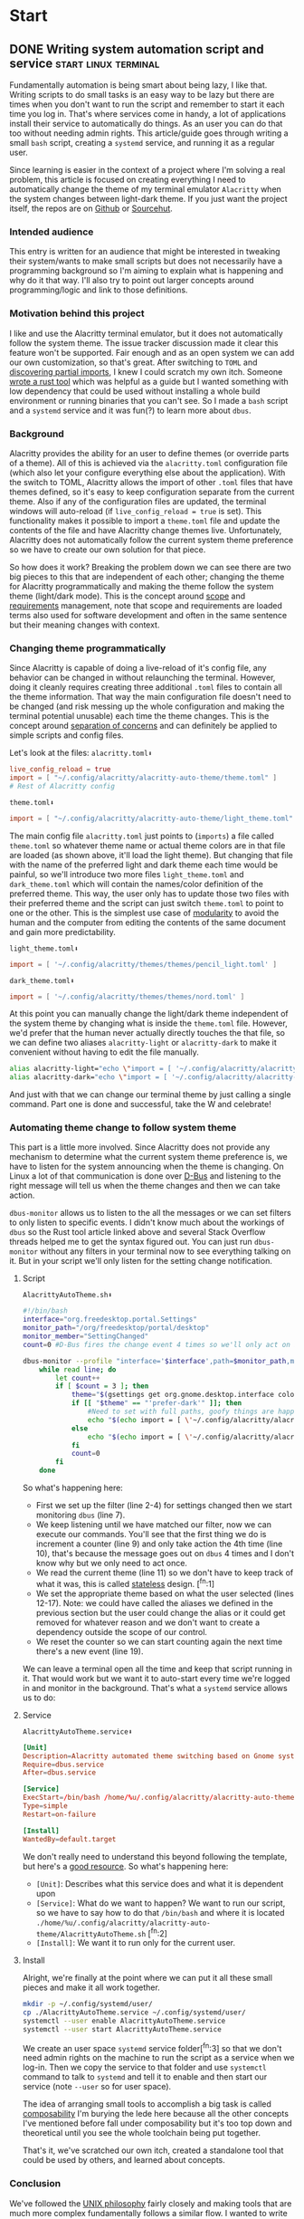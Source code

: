 #+hugo_base_dir: .
#+hugo_section: start
#+seq_todo: DRAFT DONE

* Start
** DONE Writing system automation script and service   :start:linux:terminal:
CLOSED: [2024-02-14 Wed 14:35]
:PROPERTIES:
:EXPORT_FILE_NAME: index
:EXPORT_HUGO_BUNDLE: writing-system-automation-script-and-service
:EXPORT_HUGO_CUSTOM_FRONT_MATTER: :aliases /s/ad49dddf
:EXPORT_HUGO_IMAGES: /start/writing-system-automation-script-and-service/image.jpg
:EXPORT_HUGO_MENU:
:END:

Fundamentally automation is being smart about being lazy, I like that. Writing scripts to do small tasks is an easy way to be lazy but there are times when you don't want to run the script and remember to start it each time you log in. That's where services come in handy, a lot of applications install their service to automatically do things. As an user you can do that too without needing admin rights. This article/guide goes through writing a small =bash= script, creating a =systemd= service, and running it as a regular user.
#+hugo: more

Since learning is easier in the context of a project where I'm solving a real problem, this article is focused on creating everything I need to automatically change the theme of my terminal emulator =Alacritty= when the system changes between light-dark theme. If you just want the project itself, the repos are on [[https://github.com/shombando/alacritty-auto-theme][Github]] or [[https://git.sr.ht/~shom/alacritty-auto-theme][Sourcehut]].

*** Intended audience
This entry is written for an audience that might be interested in tweaking their system/wants to make small scripts but does not necessarily have a programming background so I'm aiming to explain what is happening and why do it that way. I'll also try to point out larger concepts around programming/logic and link to those definitions.

*** Motivation behind this project
I like and use the Alacritty terminal emulator, but it does not automatically follow the system theme. The issue tracker discussion made it clear this feature won't be supported. Fair enough and as an open system we can add our own customization, so that's great. After switching to =TOML= and [[/posts/20240124_alacritty-toml-and-partial-imports][discovering partial imports]], I knew I could scratch my own itch. Someone [[https://www.christianfosli.com/posts/on-colorscheme-changed][wrote a rust tool]] which was helpful as a guide but I wanted something with low dependency that could be used without installing a whole build environment or running binaries that you can't see. So I made a =bash= script and a =systemd= service and it was fun(?) to learn more about =dbus=.

*** Background
Alacritty provides the ability for an user to define themes (or override parts of a theme). All of this is achieved via the =alacritty.toml= configuration file (which also let your configure everything else about the application). With the switch to TOML, Alacritty allows the import of other =.toml= files that have themes defined, so it's easy to keep configuration separate from the current theme. Also if any of the configuration files are updated, the terminal windows will auto-reload (if ~live_config_reload = true~ is set). This functionality makes it possible to import a =theme.toml= file and update the contents of the file and have Alacritty change themes live. Unfortunately, Alacritty does not automatically follow the current system theme preference so we have to create our own solution for that piece.

So how does it work? Breaking the problem down we can see there are two big pieces to this that are independent of each other; changing the theme for Alacritty programmatically and making the theme follow the system theme (light/dark mode). This is the concept around [[https://en.wikipedia.org/wiki/Scope_(project_management)][scope]] and [[https://en.wikipedia.org/wiki/Requirements_management][requirements]] management, note that scope and requirements are loaded terms also used for software development and often in the same sentence but their meaning changes with context.

*** Changing theme programmatically
Since Alacritty is capable of doing a live-reload of it's config file, any behavior can be changed in without relaunching the terminal. However, doing it cleanly requires creating three additional =.toml= files to contain all the theme information. That way the main configuration file doesn't need to be changed (and risk messing up the whole configuration and making the terminal potential unusable) each time the theme changes. This is the concept around [[https://en.wikipedia.org/wiki/Separation_of_concerns][separation of concerns]] and can definitely be applied to simple scripts and config files.

Let's look at the files:
=alacritty.toml⬇️=
#+begin_src toml
  live_config_reload = true
  import = [ "~/.config/alacritty/alacritty-auto-theme/theme.toml" ]
  # Rest of Alacritty config
#+end_src
=theme.toml⬇️=
#+begin_src toml
  import = [ "~/.config/alacritty/alacritty-auto-theme/light_theme.toml" ]
#+end_src

The main config file =alacritty.toml= just points to (~imports~) a file called =theme.toml= so whatever theme name or actual theme colors are in that file are loaded (as shown above, it'll load the light theme). But changing that file with the name of the preferred light and dark theme each time would be painful, so we'll introduce two more files =light_theme.toml= and =dark_theme.toml= which will contain the names/color definition of the preferred theme. This way, the user only has to update those two files with their preferred theme and the script can just switch =theme.toml= to point to one or the other. This is the simplest use case of [[https://en.wikipedia.org/wiki/Modular_programming][modularity]] to avoid the human and the computer from editing the contents of the same document and gain more predictability.

=light_theme.toml⬇️=
#+begin_src toml
  import = [ '~/.config/alacritty/themes/themes/pencil_light.toml' ]
#+end_src
=dark_theme.toml⬇️=
#+begin_src toml
  import = [ '~/.config/alacritty/themes/themes/nord.toml' ]
#+end_src

At this point you can manually change the light/dark theme independent of the system theme by changing what is inside the =theme.toml= file. However, we'd prefer that the human never actually directly touches the that file, so we can define two aliases ~alacritty-light~ or ~alacritty-dark~ to make it convenient without having to edit the file manually.
#+begin_src sh
alias alacritty-light="echo \"import = [ '~/.config/alacritty/alacritty-auto-theme/light_theme.toml' ]\" > ~/.config/alacritty/alacritty-auto-theme/theme.toml"
alias alacritty-dark="echo \"import = [ '~/.config/alacritty/alacritty-auto-theme/dark_theme.toml' ]\" > ~/.config/alacritty/alacritty-auto-theme/theme.toml"
#+end_src

And just with that we can change our terminal theme by just calling a single command. Part one is done and successful, take the W and celebrate!

*** Automating theme change to follow system theme
This part is a little more involved. Since Alacritty does not provide any mechanism to determine what the current system theme preference is, we have to listen for the system announcing when the theme is changing. On Linux a lot of that communication is done over [[https://en.wikipedia.org/wiki/D-Bus][D-Bus]] and listening to the right message will tell us when the theme changes and then we can take action.

=dbus-monitor= allows us to listen to the all the messages or we can set filters to only listen to specific events. I didn't know much about the workings of =dbus= so the Rust tool article linked above and several Stack Overflow threads helped me to get the syntax figured out. You can just run =dbus-monitor= without any filters in your terminal now to see everything talking on it. But in your script we'll only listen for the setting change notification.

**** Script
=AlacrittyAutoTheme.sh⬇️=
#+begin_src sh
    #!/bin/bash
    interface="org.freedesktop.portal.Settings"
    monitor_path="/org/freedesktop/portal/desktop"
    monitor_member="SettingChanged"
    count=0 #D-Bus fires the change event 4 times so we'll only act on it once

    dbus-monitor --profile "interface='$interface',path=$monitor_path,member=$monitor_member" |
        while read line; do
          	let count++
    		if [ $count = 3 ]; then
          		theme="$(gsettings get org.gnome.desktop.interface color-scheme)"
          		if [[ "$theme" == "'prefer-dark'" ]]; then
          			#Need to set with full paths, goofy things are happening otherwise
          			echo "$(echo import = [ \'~/.config/alacritty/alacritty-auto-theme/dark_theme.toml\' ] > ~/.config/alacritty/alacritty-auto-theme/theme.toml)"
          		else
          			echo "$(echo import = [ \'~/.config/alacritty/alacritty-auto-theme/light_theme.toml\' ] > ~/.config/alacritty/alacritty-auto-theme/theme.toml)"
          		fi
          		count=0
    		fi
        done
#+end_src

So what's happening here:
- First we set up the filter (line 2-4) for settings changed then we start monitoring =dbus= (line 7).
- We keep listening until we have matched our filter, now we can execute our commands. You'll see that the first thing we do is increment a counter (line 9) and only take action the 4th time (line 10), that's because the message goes out on =dbus= 4 times and I don't know why but we only need to act once.
- We read the current theme (line 11) so we don't have to keep track of what it was, this is called [[https://en.wikipedia.org/wiki/Composability][stateless]] design. [^fn:1]
- We set the appropriate theme based on what the user selected (lines 12-17). Note: we could have called the aliases we defined in the previous section but the user could change the alias or it could get removed for whatever reason and we don't want to create a dependency outside the scope of our control.
- We reset the counter so we can start counting again the next time there's a new event (line 19).

We can leave a terminal open all the time and keep that script running in it. That would work but we want it to auto-start every time we're logged in and monitor in the background. That's what a =systemd= service allows us to do:

**** Service
=AlacrittyAutoTheme.service⬇️=
#+begin_src conf
  [Unit]
  Description=Alacritty automated theme switching based on Gnome system theme
  Require=dbus.service
  After=dbus.service

  [Service]
  ExecStart=/bin/bash /home/%u/.config/alacritty/alacritty-auto-theme/AlacrittyAutoTheme.sh
  Type=simple
  Restart=on-failure

  [Install]
  WantedBy=default.target
#+end_src

We don't really need to understand this beyond following the template, but here's a [[https://www.digitalocean.com/community/tutorials/understanding-systemd-units-and-unit-files][good resource]]. So what's happening here:
- =[Unit]=: Describes what this service does and what it is dependent upon
- =[Service]=: What do we want to happen? We want to run our script, so we have to say how to do that ~/bin/bash~ and where it is located ~./home/%u/.config/alacritty/alacritty-auto-theme/AlacrittyAutoTheme.sh~ [^fn:2]
- =[Install]=: We want it to run only for the current user.

**** Install
Alright, we're finally at the point where we can put it all these small pieces and make it all work together.
#+begin_src sh
  mkdir -p ~/.config/systemd/user/
  cp ./AlacrittyAutoTheme.service ~/.config/systemd/user/
  systemctl --user enable AlacrittyAutoTheme.service
  systemctl --user start AlacrittyAutoTheme.service
#+end_src
We create an user space =systemd= service folder[^fn:3] so that we don't need admin rights on the machine to run the script as a service when we log-in. Then we copy the service to that folder and use =systemctl= command to talk to =systemd= and tell it to enable and then start our service (note =--user= so for user space).

The idea of arranging small tools to accomplish a big task is called [[https://en.wikipedia.org/wiki/Composability][composability]]  I'm burying the lede here because all the other concepts I've mentioned before fall under composability but it's too top down and theoretical until you see the whole toolchain being put together.

That's it, we've scratched our own itch, created a standalone tool that could be used by others, and learned about concepts.

*** Conclusion
We've followed the [[https://en.wikipedia.org/wiki/Unix_philosophy][UNIX philosophy]] fairly closely and making tools that are much more complex fundamentally follows a similar flow. I wanted to write this article as an exercise to understand the basics required to do something that most Linux users would consider rather straightforward. I still don't know if it's written at an appropriate level for the intended audience but I ended up having to write a LOT more than I would have imagined at the start. I want to continue making things I know more accessible to others so if this applies to you, I would love to hear your thoughts and feedback and happy to help if you have any questions.

[^fn:1]: =gsettings= is only available on the Gnome desktop environment so we could support other systems by checking what system we're on and calling the appropriate function to read the current state.
[^fn:2]: Systemd service does not understand relative paths like =~= (to point to home directory), but it has it's own [[https://www.freedesktop.org/software/systemd/man/latest/systemd.unit.html#Specifiers][Specifiers]] like =%u=.
[^fn:3]: The =-p= only makes a new folder if one doesn't exist.

** DRAFT Hosting Applications on a VPS                           :foss:linux:
:PROPERTIES:
:EXPORT_FILE_NAME: index
:EXPORT_HUGO_BUNDLE: hosting-applications-on-a-vps
:EXPORT_HUGO_CUSTOM_FRONT_MATTER: :aliases /s/704014a3
:EXPORT_HUGO_IMAGES: /start/hosting-applications-on-a-vps/image.jpg
:EXPORT_HUGO_MENU:
:END:
A Virtual Private Server (VPS) is essentially just like a computer running in the other room. The big difference is you can't see it or touch it or troubleshoot by slapping the side of the case even if you wanted to because it's not a real machine. It's pretending to be a single computer but it exists as a virtual computer borrowing processors, memory, hard drive from it's host machine.
